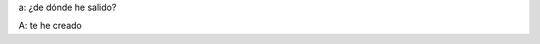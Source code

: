 .. link:
.. description:
.. tags: general
.. date: 2012/04/06 03:56:05
.. title: El Guionista
.. slug: el-guionista

a: ¿de dónde he salido?

A: te he creado
